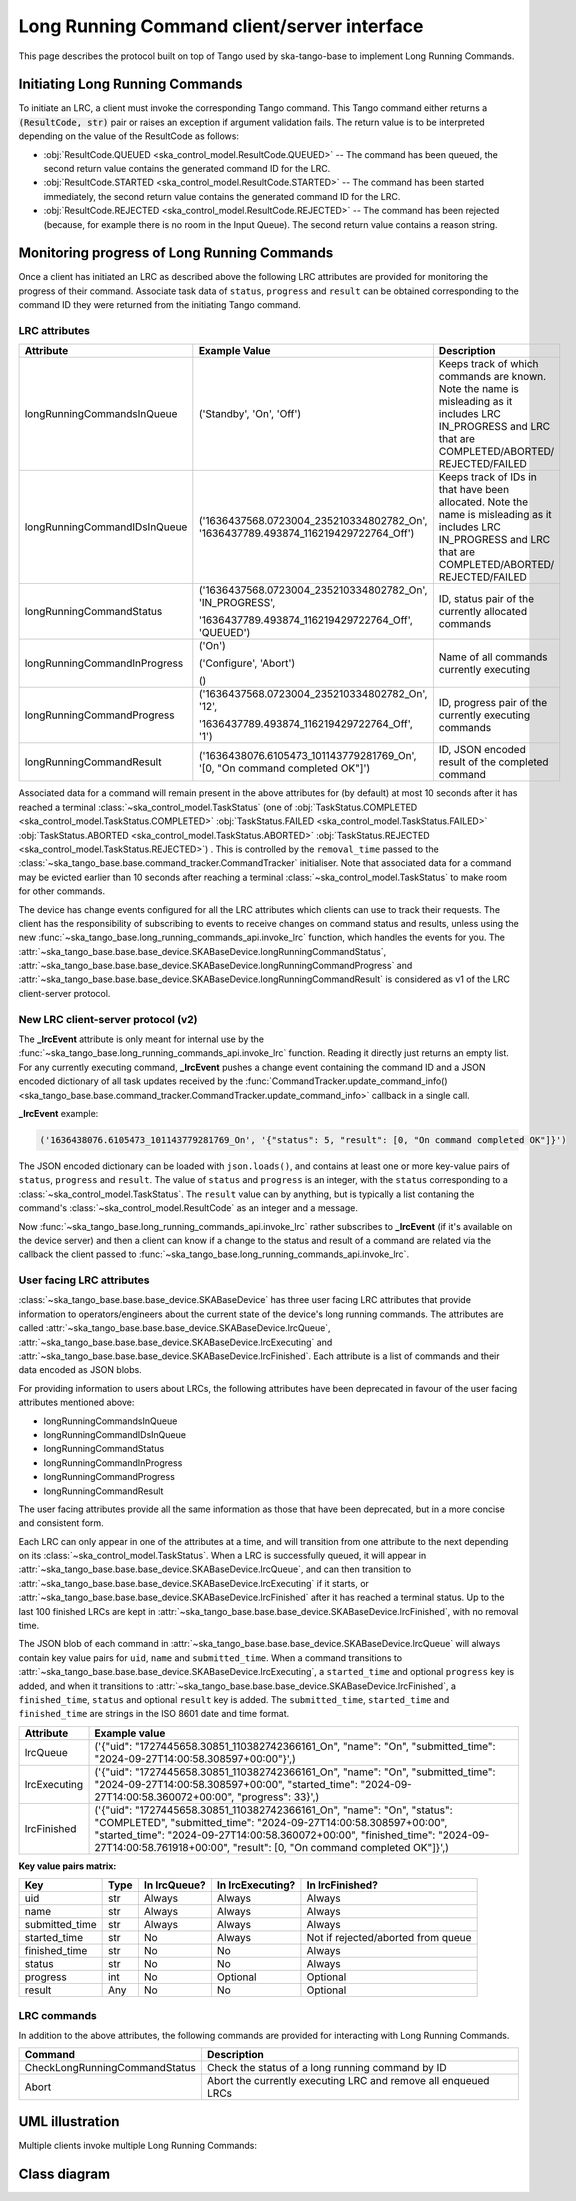 .. _lrc-client-server-protocol:

============================================
Long Running Command client/server interface
============================================

This page describes the protocol built on top of Tango used by ska-tango-base to
implement Long Running Commands.

Initiating Long Running Commands
--------------------------------

To initiate an LRC, a client must invoke the corresponding Tango command. This
Tango command either returns a :code:`(ResultCode, str)` pair or raises an
exception if argument validation fails.  The return value is to be interpreted
depending on the value of the ResultCode as follows:

- :obj:`ResultCode.QUEUED <ska_control_model.ResultCode.QUEUED>` -- The command
  has been queued, the second return value contains the generated command ID for
  the LRC.
- :obj:`ResultCode.STARTED <ska_control_model.ResultCode.STARTED>` -- The
  command has been started immediately, the second return value contains the
  generated command ID for the LRC.
- :obj:`ResultCode.REJECTED <ska_control_model.ResultCode.REJECTED>` -- The
  command has been rejected (because, for example there is no room in the Input
  Queue).  The second return value contains a reason string.


Monitoring progress of Long Running Commands
--------------------------------------------

Once a client has initiated an LRC as described above the following LRC
attributes are provided for monitoring the progress of their command.
Associate task data of ``status``, ``progress`` and ``result`` can be obtained
corresponding to the command ID they were returned from the initiating Tango
command.

LRC attributes
~~~~~~~~~~~~~~

+-----------------------------+-------------------------------------------+----------------------+
| Attribute                   | Example Value                             |  Description         |
+=============================+===========================================+======================+
| longRunningCommandsInQueue  | ('Standby', 'On', 'Off')                  | Keeps track of which |
|                             |                                           | commands are known.  |
|                             |                                           | Note the name is     |
|                             |                                           | misleading as it     |
|                             |                                           | includes LRC         |
|                             |                                           | IN_PROGRESS and LRC  |
|                             |                                           | that are             |
|                             |                                           | COMPLETED/ABORTED/   |
|                             |                                           | REJECTED/FAILED      |
+-----------------------------+-------------------------------------------+----------------------+
| longRunningCommandIDsInQueue|('1636437568.0723004_235210334802782_On',  | Keeps track of IDs in|
|                             |'1636437789.493874_116219429722764_Off')   | that have been       |
|                             |                                           | allocated.           |
|                             |                                           | Note the name is     |
|                             |                                           | misleading as it     |
|                             |                                           | includes LRC         |
|                             |                                           | IN_PROGRESS and LRC  |
|                             |                                           | that are             |
|                             |                                           | COMPLETED/ABORTED/   |
|                             |                                           | REJECTED/FAILED      |
+-----------------------------+-------------------------------------------+----------------------+
| longRunningCommandStatus    | ('1636437568.0723004_235210334802782_On', | ID, status pair of   |
|                             | 'IN_PROGRESS',                            | the currently        |
|                             |                                           | allocated commands   |
|                             | '1636437789.493874_116219429722764_Off',  |                      |
|                             | 'QUEUED')                                 |                      |
+-----------------------------+-------------------------------------------+----------------------+
| longRunningCommandInProgress| ('On')                                    | Name of all commands |
|                             |                                           | currently executing  |
|                             | ('Configure', 'Abort')                    |                      |
|                             |                                           |                      |
|                             | ()                                        |                      |
+-----------------------------+-------------------------------------------+----------------------+
| longRunningCommandProgress  | ('1636437568.0723004_235210334802782_On', | ID, progress pair of |
|                             | '12',                                     | the currently        |
|                             |                                           | executing commands   |
|                             | '1636437789.493874_116219429722764_Off',  |                      |
|                             | '1')                                      |                      |
+-----------------------------+-------------------------------------------+----------------------+
| longRunningCommandResult    | ('1636438076.6105473_101143779281769_On', | ID,                  |
|                             | '[0, "On command completed OK"]')         | JSON encoded result  |
|                             |                                           | of the               |
|                             |                                           | completed command    |
+-----------------------------+-------------------------------------------+----------------------+

Associated data for a command will remain present in the above attributes for
(by default) at most 10 seconds after it has reached a terminal
:class:`~ska_control_model.TaskStatus` (one of
:obj:`TaskStatus.COMPLETED <ska_control_model.TaskStatus.COMPLETED>`
:obj:`TaskStatus.FAILED <ska_control_model.TaskStatus.FAILED>`
:obj:`TaskStatus.ABORTED <ska_control_model.TaskStatus.ABORTED>`
:obj:`TaskStatus.REJECTED <ska_control_model.TaskStatus.REJECTED>`) .  This is
controlled by the ``removal_time`` passed to the
:class:`~ska_tango_base.base.command_tracker.CommandTracker` initialiser. Note
that associated data for a command may be evicted earlier than 10 seconds after
reaching a terminal :class:`~ska_control_model.TaskStatus` to make room for
other commands.

The device has change events configured for all the LRC attributes which clients can use to track
their requests. The client has the responsibility of subscribing to events to receive changes on
command status and results, unless using the new
:func:`~ska_tango_base.long_running_commands_api.invoke_lrc` function, which handles the
events for you. The :attr:`~ska_tango_base.base.base_device.SKABaseDevice.longRunningCommandStatus`, 
:attr:`~ska_tango_base.base.base_device.SKABaseDevice.longRunningCommandProgress` and 
:attr:`~ska_tango_base.base.base_device.SKABaseDevice.longRunningCommandResult` is 
considered as v1 of the LRC client-server protocol.

New LRC client-server protocol (v2)
~~~~~~~~~~~~~~~~~~~~~~~~~~~~~~~~~~~

The **_lrcEvent** attribute is only meant for internal use by the 
:func:`~ska_tango_base.long_running_commands_api.invoke_lrc` function. Reading it 
directly just returns an empty list. For any currently executing command, **_lrcEvent** 
pushes a change event containing the command ID and a JSON encoded dictionary of all  
task updates received by the 
:func:`CommandTracker.update_command_info() <ska_tango_base.base.command_tracker.CommandTracker.update_command_info>` 
callback in a single call.

**_lrcEvent** example:

.. code-block::
  
  ('1636438076.6105473_101143779281769_On', '{"status": 5, "result": [0, "On command completed OK"]}')

The JSON encoded dictionary can be loaded with ``json.loads()``, and contains at least
one or more key-value pairs of ``status``, ``progress`` and ``result``. The value of 
``status`` and ``progress`` is an integer, with the ``status`` corresponding to a 
:class:`~ska_control_model.TaskStatus`. The ``result`` value can by anything, but is 
typically a list contaning the command's :class:`~ska_control_model.ResultCode` as an 
integer and a message.

Now :func:`~ska_tango_base.long_running_commands_api.invoke_lrc` rather subscribes to 
**_lrcEvent** (if it's available on the device server) and then a client can know if a 
change to the status and result of a command are related via the callback the client 
passed to :func:`~ska_tango_base.long_running_commands_api.invoke_lrc`.

User facing LRC attributes
~~~~~~~~~~~~~~~~~~~~~~~~~~

:class:`~ska_tango_base.base.base_device.SKABaseDevice` has three user facing LRC 
attributes that provide information to operators/engineers about the current state of 
the device's long running commands. The attributes are called 
:attr:`~ska_tango_base.base.base_device.SKABaseDevice.lrcQueue`,
:attr:`~ska_tango_base.base.base_device.SKABaseDevice.lrcExecuting` and
:attr:`~ska_tango_base.base.base_device.SKABaseDevice.lrcFinished`. Each attribute is a 
list of commands and their data encoded as JSON blobs. 

For providing information to users about LRCs, the following attributes have been 
deprecated in favour of the user facing attributes mentioned above:

- longRunningCommandsInQueue
- longRunningCommandIDsInQueue
- longRunningCommandStatus
- longRunningCommandInProgress
- longRunningCommandProgress
- longRunningCommandResult

The user facing attributes provide all the same information as those that have been 
deprecated, but in a more concise and consistent form.

Each LRC can only appear in one of the attributes at a time, and will transition
from one attribute to the next depending on its :class:`~ska_control_model.TaskStatus`. 
When a LRC is successfully queued, it will appear in
:attr:`~ska_tango_base.base.base_device.SKABaseDevice.lrcQueue`, and can then transition
to :attr:`~ska_tango_base.base.base_device.SKABaseDevice.lrcExecuting` if it starts, or 
:attr:`~ska_tango_base.base.base_device.SKABaseDevice.lrcFinished` after it has reached 
a terminal status. Up to the last 100 finished LRCs are kept in 
:attr:`~ska_tango_base.base.base_device.SKABaseDevice.lrcFinished`, with no removal time.

The JSON blob of each command in :attr:`~ska_tango_base.base.base_device.SKABaseDevice.lrcQueue`
will always contain key value pairs for ``uid``, ``name`` and ``submitted_time``. When a
command transitions to :attr:`~ska_tango_base.base.base_device.SKABaseDevice.lrcExecuting`, 
a ``started_time`` and optional ``progress`` key is added, and when it transitions to 
:attr:`~ska_tango_base.base.base_device.SKABaseDevice.lrcFinished`, a ``finished_time``,
``status`` and optional ``result`` key is added. The ``submitted_time``, ``started_time`` 
and ``finished_time`` are strings in the ISO 8601 date and time format.

+--------------+---------------------------------------------------------------------------------------------------------------------------------------------------------------------------------------------------------------------------------------------------------------------------------------------------+
| Attribute    | Example value                                                                                                                                                                                                                                                                                     |
+==============+===================================================================================================================================================================================================================================================================================================+
| lrcQueue     | ('{"uid": "1727445658.30851_110382742366161_On", "name": "On", "submitted_time": "2024-09-27T14:00:58.308597+00:00"}',)                                                                                                                                                                           |
+--------------+---------------------------------------------------------------------------------------------------------------------------------------------------------------------------------------------------------------------------------------------------------------------------------------------------+
| lrcExecuting | ('{"uid": "1727445658.30851_110382742366161_On", "name": "On", "submitted_time": "2024-09-27T14:00:58.308597+00:00", "started_time": "2024-09-27T14:00:58.360072+00:00", "progress": 33}',)                                                                                                       |
+--------------+---------------------------------------------------------------------------------------------------------------------------------------------------------------------------------------------------------------------------------------------------------------------------------------------------+
| lrcFinished  | ('{"uid": "1727445658.30851_110382742366161_On", "name": "On", "status": "COMPLETED", "submitted_time": "2024-09-27T14:00:58.308597+00:00", "started_time": "2024-09-27T14:00:58.360072+00:00", "finished_time": "2024-09-27T14:00:58.761918+00:00", "result": [0, "On command completed OK"]}',) |
+--------------+---------------------------------------------------------------------------------------------------------------------------------------------------------------------------------------------------------------------------------------------------------------------------------------------------+

**Key value pairs matrix:**

+----------------+------+--------------+------------------+------------------------------------+
| Key            | Type | In lrcQueue? | In lrcExecuting? | In lrcFinished?                    |
+================+======+==============+==================+====================================+
| uid            | str  | Always       | Always           | Always                             |
+----------------+------+--------------+------------------+------------------------------------+
| name           | str  | Always       | Always           | Always                             |
+----------------+------+--------------+------------------+------------------------------------+
| submitted_time | str  | Always       | Always           | Always                             |
+----------------+------+--------------+------------------+------------------------------------+
| started_time   | str  | No           | Always           | Not if rejected/aborted from queue |
+----------------+------+--------------+------------------+------------------------------------+
| finished_time  | str  | No           | No               | Always                             |
+----------------+------+--------------+------------------+------------------------------------+
| status         | str  | No           | No               | Always                             |
+----------------+------+--------------+------------------+------------------------------------+
| progress       | int  | No           | Optional         | Optional                           |
+----------------+------+--------------+------------------+------------------------------------+
| result         | Any  | No           | No               | Optional                           |
+----------------+------+--------------+------------------+------------------------------------+

LRC commands
~~~~~~~~~~~~

In addition to the above attributes, the following commands are provided for
interacting with Long Running Commands.

+-------------------------------+------------------------------+
| Command                       | Description                  |
+===============================+==============================+
| CheckLongRunningCommandStatus | Check the status of a long   |
|                               | running command by ID        |
+-------------------------------+------------------------------+
| Abort                         | Abort the currently executing|
|                               | LRC and remove all enqueued  |
|                               | LRCs                         |
+-------------------------------+------------------------------+

UML illustration
----------------

Multiple clients invoke multiple Long Running Commands:

.. uml:: lrc-scenario.uml

Class diagram
-------------

.. uml:: lrc-class-diagram.uml

.. _native approach: https://pytango.readthedocs.io/en/stable/server_api/server.html?highlight=allowed#tango.server.command
